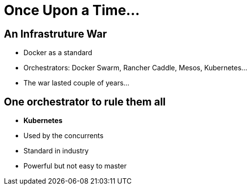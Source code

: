 = Once Upon a Time...

== An Infrastruture War 

* Docker as a standard
* Orchestrators: Docker Swarm, Rancher Caddle, Mesos, Kubernetes...
* The war lasted couple of years...

== One orchestrator to rule them all

* **Kubernetes**
* Used by the concurrents
* Standard in industry
* Powerful but not easy to master